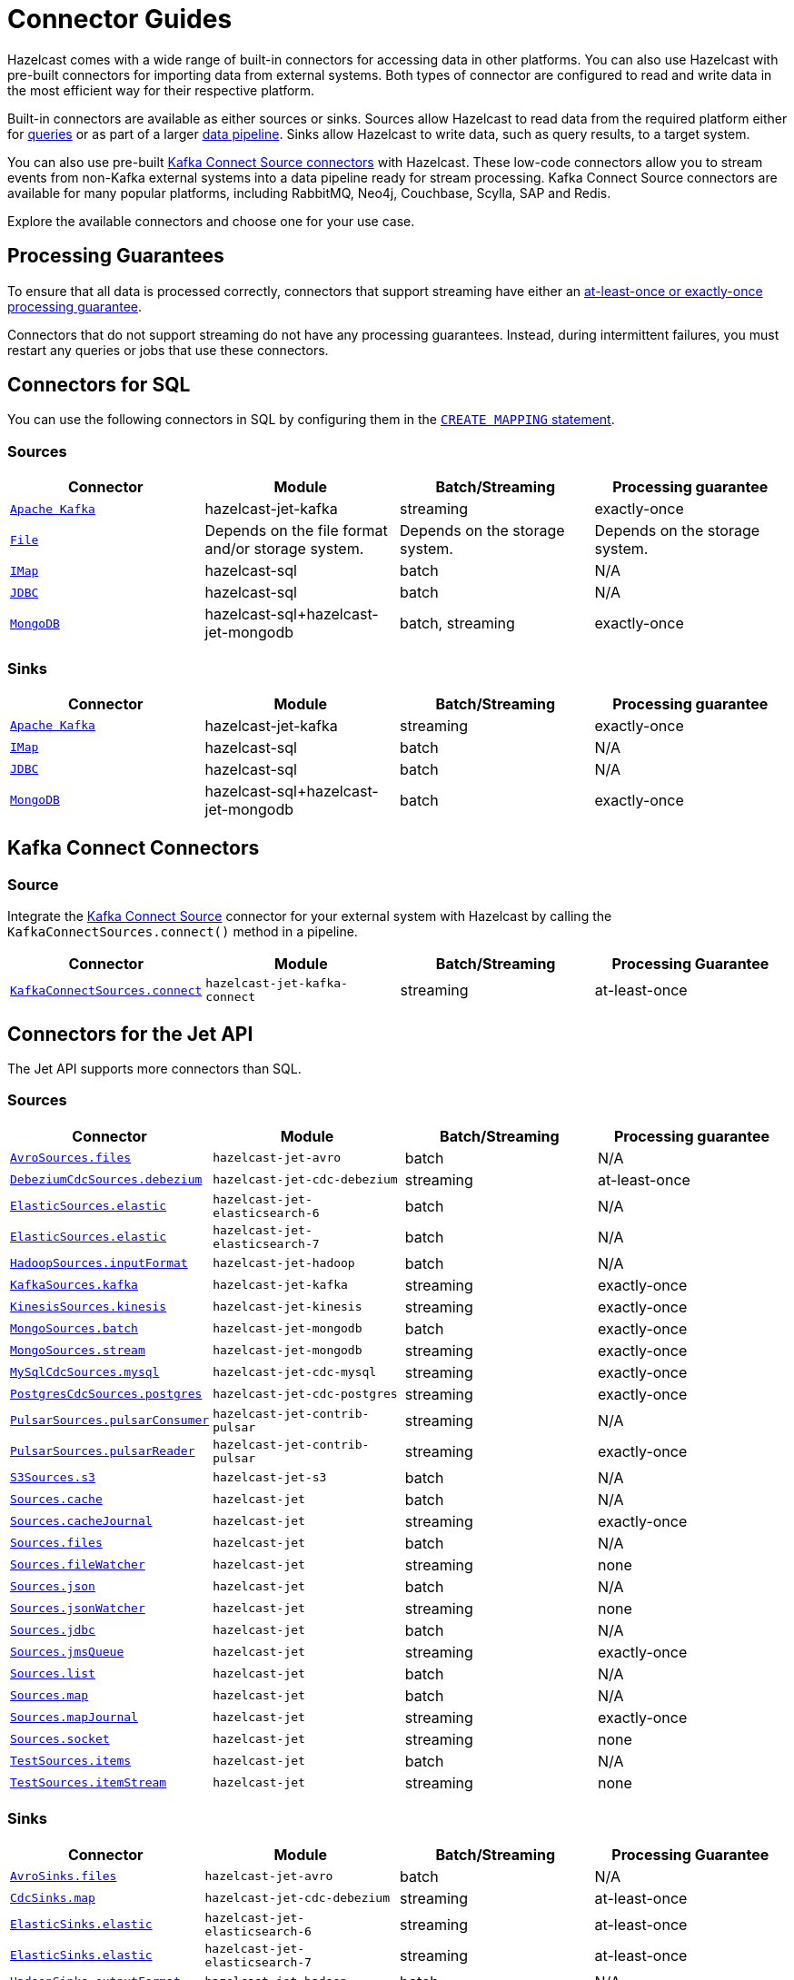 = Connector Guides
:description: Hazelcast comes with a wide range of built-in connectors for accessing data in other platforms. You can also use Hazelcast with pre-built connectors for importing data from external systems. Both types of connector are configured to read and write data in the most efficient way for their respective platform.
:page-aliases: sql:connectors.adoc, pipelines:sources-sinks.adoc 

{description}

Built-in connectors are available as either sources or sinks. Sources allow Hazelcast to read data from the required platform either for xref:query:sql-overview.adoc[queries] or as part of a larger xref:pipelines:overview.adoc[data pipeline]. Sinks allow Hazelcast to write data, such as query results, to a target system.

You can also use pre-built link:https://www.confluent.io/hub/[Kafka Connect Source connectors] with Hazelcast. These low-code connectors allow you to stream events from non-Kafka external systems into a data pipeline ready for stream processing. Kafka Connect Source connectors are available for many popular platforms, including RabbitMQ, Neo4j, Couchbase, Scylla, SAP and Redis.

Explore the available connectors and choose one for your use case.

== Processing Guarantees

To ensure that all data is processed correctly, connectors that support streaming have either an xref:pipelines:configuring-jobs.adoc#setting-a-processing-guarantee-for-streaming-jobs[at-least-once or exactly-once processing guarantee].

Connectors that do not support streaming do not have any processing guarantees. Instead, during intermittent failures, you must restart any queries or jobs that use these connectors.

== Connectors for SQL

You can use the following connectors in SQL by configuring them in the xref:sql:create-mapping.adoc[`CREATE MAPPING` statement].

=== Sources

[cols="m,a,a,a"]
|===
|Connector|Module|Batch/Streaming|Processing guarantee


|xref:sql:mapping-to-kafka.adoc[Apache Kafka]
|hazelcast-jet-kafka
|streaming
|exactly-once

|xref:sql:mapping-to-a-file-system.adoc[File]
|Depends on the file format and/or storage system.
|Depends on the storage system.
|Depends on the storage system.

|xref:sql:mapping-to-maps.adoc[IMap]
|hazelcast-sql
|batch
|N/A

|xref:sql:mapping-to-jdbc.adoc[JDBC]
|hazelcast-sql
|batch
|N/A

|xref:sql:mapping-to-mongo.adoc[MongoDB]
|hazelcast-sql+hazelcast-jet-mongodb
|batch, streaming
|exactly-once

|===

=== Sinks

[cols="m,a,a,a"]
|===
|Connector|Module|Batch/Streaming|Processing guarantee

|xref:sql:mapping-to-kafka.adoc[Apache Kafka]
|hazelcast-jet-kafka
|streaming
|exactly-once

|xref:sql:mapping-to-maps.adoc[IMap]
|hazelcast-sql
|batch
|N/A

|xref:sql:mapping-to-jdbc.adoc[JDBC]
|hazelcast-sql
|batch
|N/A

|xref:sql:mapping-to-mongo.adoc[MongoDB]
|hazelcast-sql+hazelcast-jet-mongodb
|batch
|exactly-once

|===

== Kafka Connect Connectors

=== Source

Integrate the xref:integrate:kafka-connect-connectors.adoc[Kafka Connect Source] connector for your external system with Hazelcast by calling the `KafkaConnectSources.connect()` method in a pipeline.


[cols="m,m,a,a"]
|===
|Connector|Module|Batch/Streaming|Processing Guarantee

|xref:integrate:kafka-connect-connectors.adoc[KafkaConnectSources.connect]
|hazelcast-jet-kafka-connect
|streaming
|at-least-once

|===

== Connectors for the Jet API

The Jet API supports more connectors than SQL.

=== Sources

[cols="m,m,a,a"]
|===
|Connector|Module|Batch/Streaming|Processing guarantee

|xref:integrate:legacy-file-connector.adoc[AvroSources.files]
|hazelcast-jet-avro
|batch
|N/A

|xref:integrate:cdc-connectors.adoc[DebeziumCdcSources.debezium]
|hazelcast-jet-cdc-debezium
|streaming
|at-least-once

|xref:integrate:elasticsearch-connector.adoc[ElasticSources.elastic]
|hazelcast-jet-elasticsearch-6
|batch
|N/A

|xref:integrate:elasticsearch-connector.adoc[ElasticSources.elastic]
|hazelcast-jet-elasticsearch-7
|batch
|N/A

|xref:integrate:legacy-file-connector.adoc[HadoopSources.inputFormat]
|hazelcast-jet-hadoop
|batch
|N/A

|xref:integrate:kafka-connector.adoc[KafkaSources.kafka]
|hazelcast-jet-kafka
|streaming
|exactly-once

|xref:integrate:kinesis-connector.adoc[KinesisSources.kinesis]
|hazelcast-jet-kinesis
|streaming
|exactly-once

|xref:integrate:mongodb-connector.adoc[MongoSources.batch]
|hazelcast-jet-mongodb
|batch
|exactly-once

|xref:integrate:mongodb-connector.adoc[MongoSources.stream]
|hazelcast-jet-mongodb
|streaming
|exactly-once

|xref:integrate:cdc-connectors.adoc[MySqlCdcSources.mysql]
|hazelcast-jet-cdc-mysql
|streaming
|exactly-once

|xref:integrate:cdc-connectors.adoc[PostgresCdcSources.postgres]
|hazelcast-jet-cdc-postgres
|streaming
|exactly-once

|xref:integrate:pulsar-connector.adoc[PulsarSources.pulsarConsumer]
|hazelcast-jet-contrib-pulsar
|streaming
|N/A

|xref:integrate:pulsar-connector.adoc[PulsarSources.pulsarReader]
|hazelcast-jet-contrib-pulsar
|streaming
|exactly-once

|xref:integrate:legacy-file-connector.adoc[S3Sources.s3]
|hazelcast-jet-s3
|batch
|N/A

|xref:integrate:jcache-connector.adoc[Sources.cache]
|hazelcast-jet
|batch
|N/A

|xref:integrate:jcache-connector.adoc[Sources.cacheJournal]
|hazelcast-jet
|streaming
|exactly-once

|xref:integrate:file-connector.adoc[Sources.files]
|hazelcast-jet
|batch
|N/A

|xref:integrate:legacy-file-connector.adoc[Sources.fileWatcher]
|hazelcast-jet
|streaming
|none

|xref:integrate:legacy-file-connector.adoc[Sources.json]
|hazelcast-jet
|batch
|N/A

|xref:integrate:legacy-file-connector.adoc[Sources.jsonWatcher]
|hazelcast-jet
|streaming
|none

|xref:integrate:jdbc-connector.adoc[Sources.jdbc]
|hazelcast-jet
|batch
|N/A

|xref:integrate:jms-connector.adoc[Sources.jmsQueue]
|hazelcast-jet
|streaming
|exactly-once

|xref:integrate:list-connector.adoc[Sources.list]
|hazelcast-jet
|batch
|N/A

|xref:integrate:map-connector.adoc[Sources.map]
|hazelcast-jet
|batch
|N/A

|xref:integrate:map-connector.adoc[Sources.mapJournal]
|hazelcast-jet
|streaming
|exactly-once

|xref:integrate:socket-connector.adoc[Sources.socket]
|hazelcast-jet
|streaming
|none

|xref:integrate:test-connectors.adoc[TestSources.items]
|hazelcast-jet
|batch
|N/A

|xref:integrate:test-connectors.adoc[TestSources.itemStream]
|hazelcast-jet
|streaming
|none
|===

=== Sinks

[cols="m,m,a,a"]
|===
|Connector|Module|Batch/Streaming|Processing Guarantee

|xref:integrate:legacy-file-connector.adoc[AvroSinks.files]
|hazelcast-jet-avro
|batch
|N/A

|xref:integrate:cdc-connectors.adoc[CdcSinks.map]
|hazelcast-jet-cdc-debezium
|streaming
|at-least-once

|xref:integrate:elasticsearch-connector.adoc[ElasticSinks.elastic]
|hazelcast-jet-elasticsearch-6
|streaming
|at-least-once

|xref:integrate:elasticsearch-connector.adoc[ElasticSinks.elastic]
|hazelcast-jet-elasticsearch-7
|streaming
|at-least-once

|xref:integrate:legacy-file-connector.adoc[HadoopSinks.outputFormat]
|hazelcast-jet-hadoop
|batch
|N/A

|xref:integrate:kafka-connector.adoc[KafkaSinks.kafka]
|hazelcast-jet-kafka
|streaming
|exactly-once

|xref:integrate:kinesis-connector.adoc[KinesisSinks.kinesis]
|hazelcast-jet-kinesis
|streaming
|at-least-once

|xref:integrate:mongodb-connector.adoc[MongoSinks.mongodb]
|hazelcast-jet-kinesis
|batch, streaming
|exactly-once

|xref:integrate:pulsar-connector.adoc[PulsarSources.pulsarSink]
|hazelcast-jet-contrib-pulsar
|streaming
|at-least-once

|xref:integrate:legacy-file-connector.adoc[S3Sinks.s3]
|hazelcast-jet-s3
|batch
|N/A

|xref:integrate:jcache-connector.adoc[Sinks.cache]
|hazelcast-jet
|streaming
|at-least-once

|xref:integrate:legacy-file-connector.adoc[Sinks.files]
|hazelcast-jet
|streaming
|exactly-once

|xref:integrate:legacy-file-connector.adoc[Sinks.json]
|hazelcast-jet
|streaming
|exactly-once

|xref:integrate:jdbc-connector.adoc[Sinks.jdbc]
|hazelcast-jet
|streaming
|exactly-once

|xref:integrate:jms-connector.adoc[Sinks.jmsQueue]
|hazelcast-jet
|streaming
|exactly-once

|xref:integrate:list-connector.adoc[Sinks.list]
|hazelcast-jet
|batch
|N/A

|xref:integrate:map-connector.adoc[Sinks.map]
|hazelcast-jet
|streaming
|at-least-once

|xref:integrate:observable-connector.adoc[Sinks.observable]
|hazelcast-jet
|streaming
|at-least-once

|xref:integrate:reliable-topic-connector.adoc[Sinks.reliableTopic]
|hazelcast-jet
|streaming
|at-least-once

|xref:integrate:socket-connector.adoc[Sinks.socket]
|hazelcast-jet
|streaming
|at-least-once
|===
